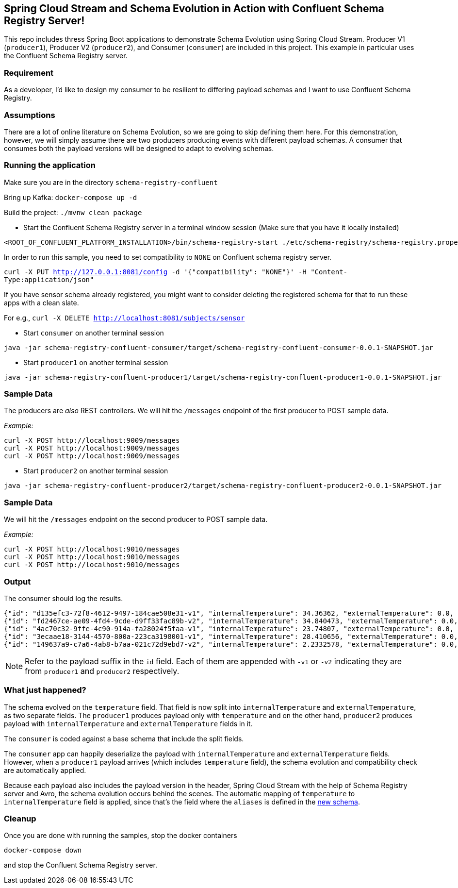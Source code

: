 == Spring Cloud Stream and Schema Evolution in Action with Confluent Schema Registry Server!

This repo includes thress Spring Boot applications to demonstrate Schema Evolution using Spring Cloud Stream.
Producer V1 (`producer1`), Producer V2 (`producer2`), and Consumer (`consumer`) are included in this project.
This example in particular uses the Confluent Schema Registry server.

=== Requirement
As a developer, I'd like to design my consumer to be resilient to differing payload schemas and I want to use Confluent Schema Registry.

=== Assumptions
There are a lot of online literature on Schema Evolution, so we are going to skip defining them here. For this demonstration,
however, we will simply assume there are two producers producing events with different payload schemas. A consumer that
consumes both the payload versions will be designed to adapt to evolving schemas.

=== Running the application

Make sure you are in the directory `schema-registry-confluent`

Bring up Kafka: `docker-compose up -d`

Build the project: `./mvnw clean package`

- Start the Confluent Schema Registry server in a terminal window session (Make sure that you have it locally installed)
[source,bash]
----
<ROOT_OF_CONFLUENT_PLATFORM_INSTALLATION>/bin/schema-registry-start ./etc/schema-registry/schema-registry.properties
----

In order to run this sample, you need to set compatibility to `NONE` on Confluent schema registry server.

`curl -X PUT http://127.0.0.1:8081/config -d '{"compatibility": "NONE"}' -H "Content-Type:application/json"`

If you have sensor schema already registered, you might want to consider deleting the registered schema for that to run these apps with a clean slate.

For e.g., `curl -X DELETE http://localhost:8081/subjects/sensor`

- Start `consumer` on another terminal session
[source,bash]
----
java -jar schema-registry-confluent-consumer/target/schema-registry-confluent-consumer-0.0.1-SNAPSHOT.jar
----
- Start `producer1` on another terminal session
[source,bash]
----
java -jar schema-registry-confluent-producer1/target/schema-registry-confluent-producer1-0.0.1-SNAPSHOT.jar
----

=== Sample Data
The producers are _also_ REST controllers. We will hit the `/messages` endpoint of the first producer to POST sample data.

_Example:_
[source,bash]
----
curl -X POST http://localhost:9009/messages
curl -X POST http://localhost:9009/messages
curl -X POST http://localhost:9009/messages
----


- Start `producer2` on another terminal session
[source,bash]
----
java -jar schema-registry-confluent-producer2/target/schema-registry-confluent-producer2-0.0.1-SNAPSHOT.jar
----

=== Sample Data
We will hit the `/messages` endpoint on the second producer to POST sample data.

_Example:_
[source,bash]
----
curl -X POST http://localhost:9010/messages
curl -X POST http://localhost:9010/messages
curl -X POST http://localhost:9010/messages
----

=== Output
The consumer should log the results.

[source,bash,options=nowrap,subs=attributes]
----
{"id": "d135efc3-72f8-4612-9497-184cae508e31-v1", "internalTemperature": 34.36362, "externalTemperature": 0.0, "acceleration": 9.656547, "velocity": 33.29733}
{"id": "fd2467ce-ae09-4fd4-9cde-d9ff33fac89b-v2", "internalTemperature": 34.840473, "externalTemperature": 0.0, "acceleration": 9.709609, "velocity": 23.046476}
{"id": "4ac70c32-9ffe-4c90-914a-fa28024f5faa-v1", "internalTemperature": 23.74807, "externalTemperature": 0.0, "acceleration": 7.5003176, "velocity": 15.848035}
{"id": "3ecaae18-3144-4570-800a-223ca3198001-v1", "internalTemperature": 28.410656, "externalTemperature": 0.0, "acceleration": 1.752817, "velocity": 69.82016}
{"id": "149637a9-c7a6-4ab8-b7aa-021c72d9ebd7-v2", "internalTemperature": 2.2332578, "externalTemperature": 0.0, "acceleration": 6.251889, "velocity": 65.84996}
----

NOTE: Refer to the payload suffix in the `id` field. Each of them are appended with `-v1` or `-v2` indicating they are from
`producer1` and `producer2` respectively.

=== What just happened?
The schema evolved on the `temperature` field. That field is now split into `internalTemperature` and `externalTemperature`,
as two separate fields. The `producer1` produces payload only with `temperature` and on the other hand, `producer2` produces
payload with `internalTemperature` and `externalTemperature` fields in it.

The `consumer` is coded against a base schema that include the split fields.

The `consumer` app can happily deserialize the payload with `internalTemperature` and `externalTemperature` fields. However, when
a `producer1` payload arrives (which includes `temperature` field), the schema evolution and compatibility check are automatically
applied.

Because each payload also includes the payload version in the header, Spring Cloud Stream with the help of Schema
Registry server and Avro, the schema evolution occurs behind the scenes. The automatic mapping of `temperature` to
`internalTemperature` field is applied, since that's the field where the `aliases` is defined in the link:https://github.com/sabbyanandan/schema/blob/master/consumer/src/main/resources/avro/sensor.avsc#L7[new schema].

=== Cleanup

Once you are done with running the samples, stop the docker containers

`docker-compose down`

and stop the Confluent Schema Registry server.